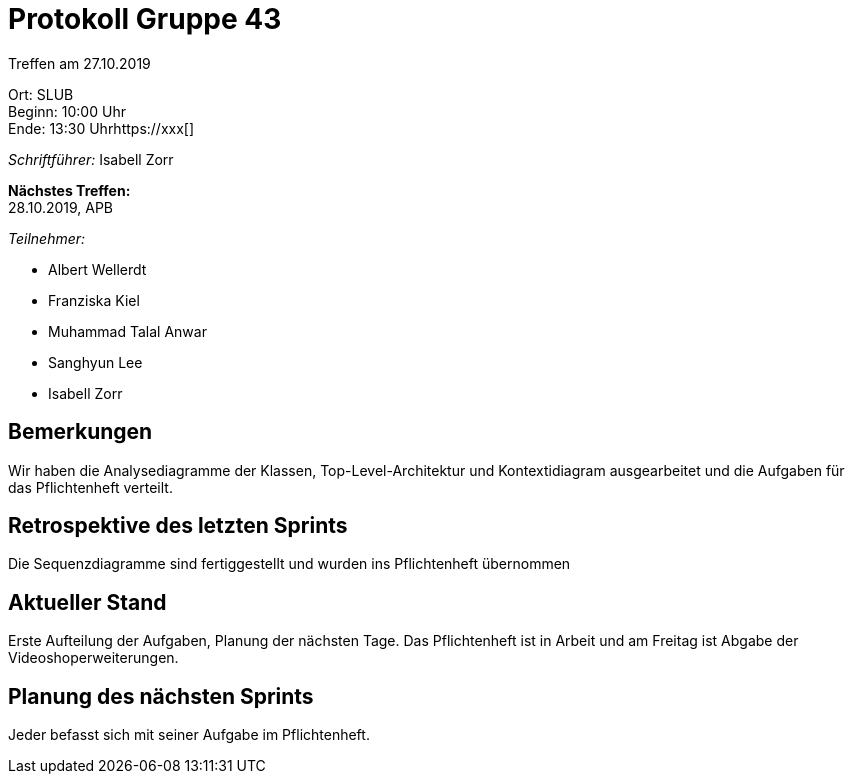 = Protokoll Gruppe 43

Treffen am 27.10.2019

Ort:      SLUB +
Beginn:   10:00 Uhr +
Ende:     13:30 Uhrhttps://xxx[]

__Schriftführer:__ Isabell Zorr

*Nächstes Treffen:* +
28.10.2019, APB

__Teilnehmer:__
//Tabellarisch oder Aufzählung, Kennzeichnung von Teilnehmern mit besonderer Rolle (z.B. Kunde)

- Albert Wellerdt
- Franziska Kiel
- Muhammad Talal Anwar
- Sanghyun Lee
- Isabell Zorr

== Bemerkungen
Wir haben die Analysediagramme der Klassen, Top-Level-Architektur und Kontextidiagram ausgearbeitet
und die Aufgaben für das Pflichtenheft verteilt.

== Retrospektive des letzten Sprints
Die Sequenzdiagramme sind fertiggestellt und wurden ins Pflichtenheft übernommen

== Aktueller Stand
Erste Aufteilung der Aufgaben, Planung der nächsten Tage. Das Pflichtenheft ist in Arbeit und am
Freitag ist Abgabe der Videoshoperweiterungen.

== Planung des nächsten Sprints
Jeder befasst sich mit seiner Aufgabe im Pflichtenheft.
